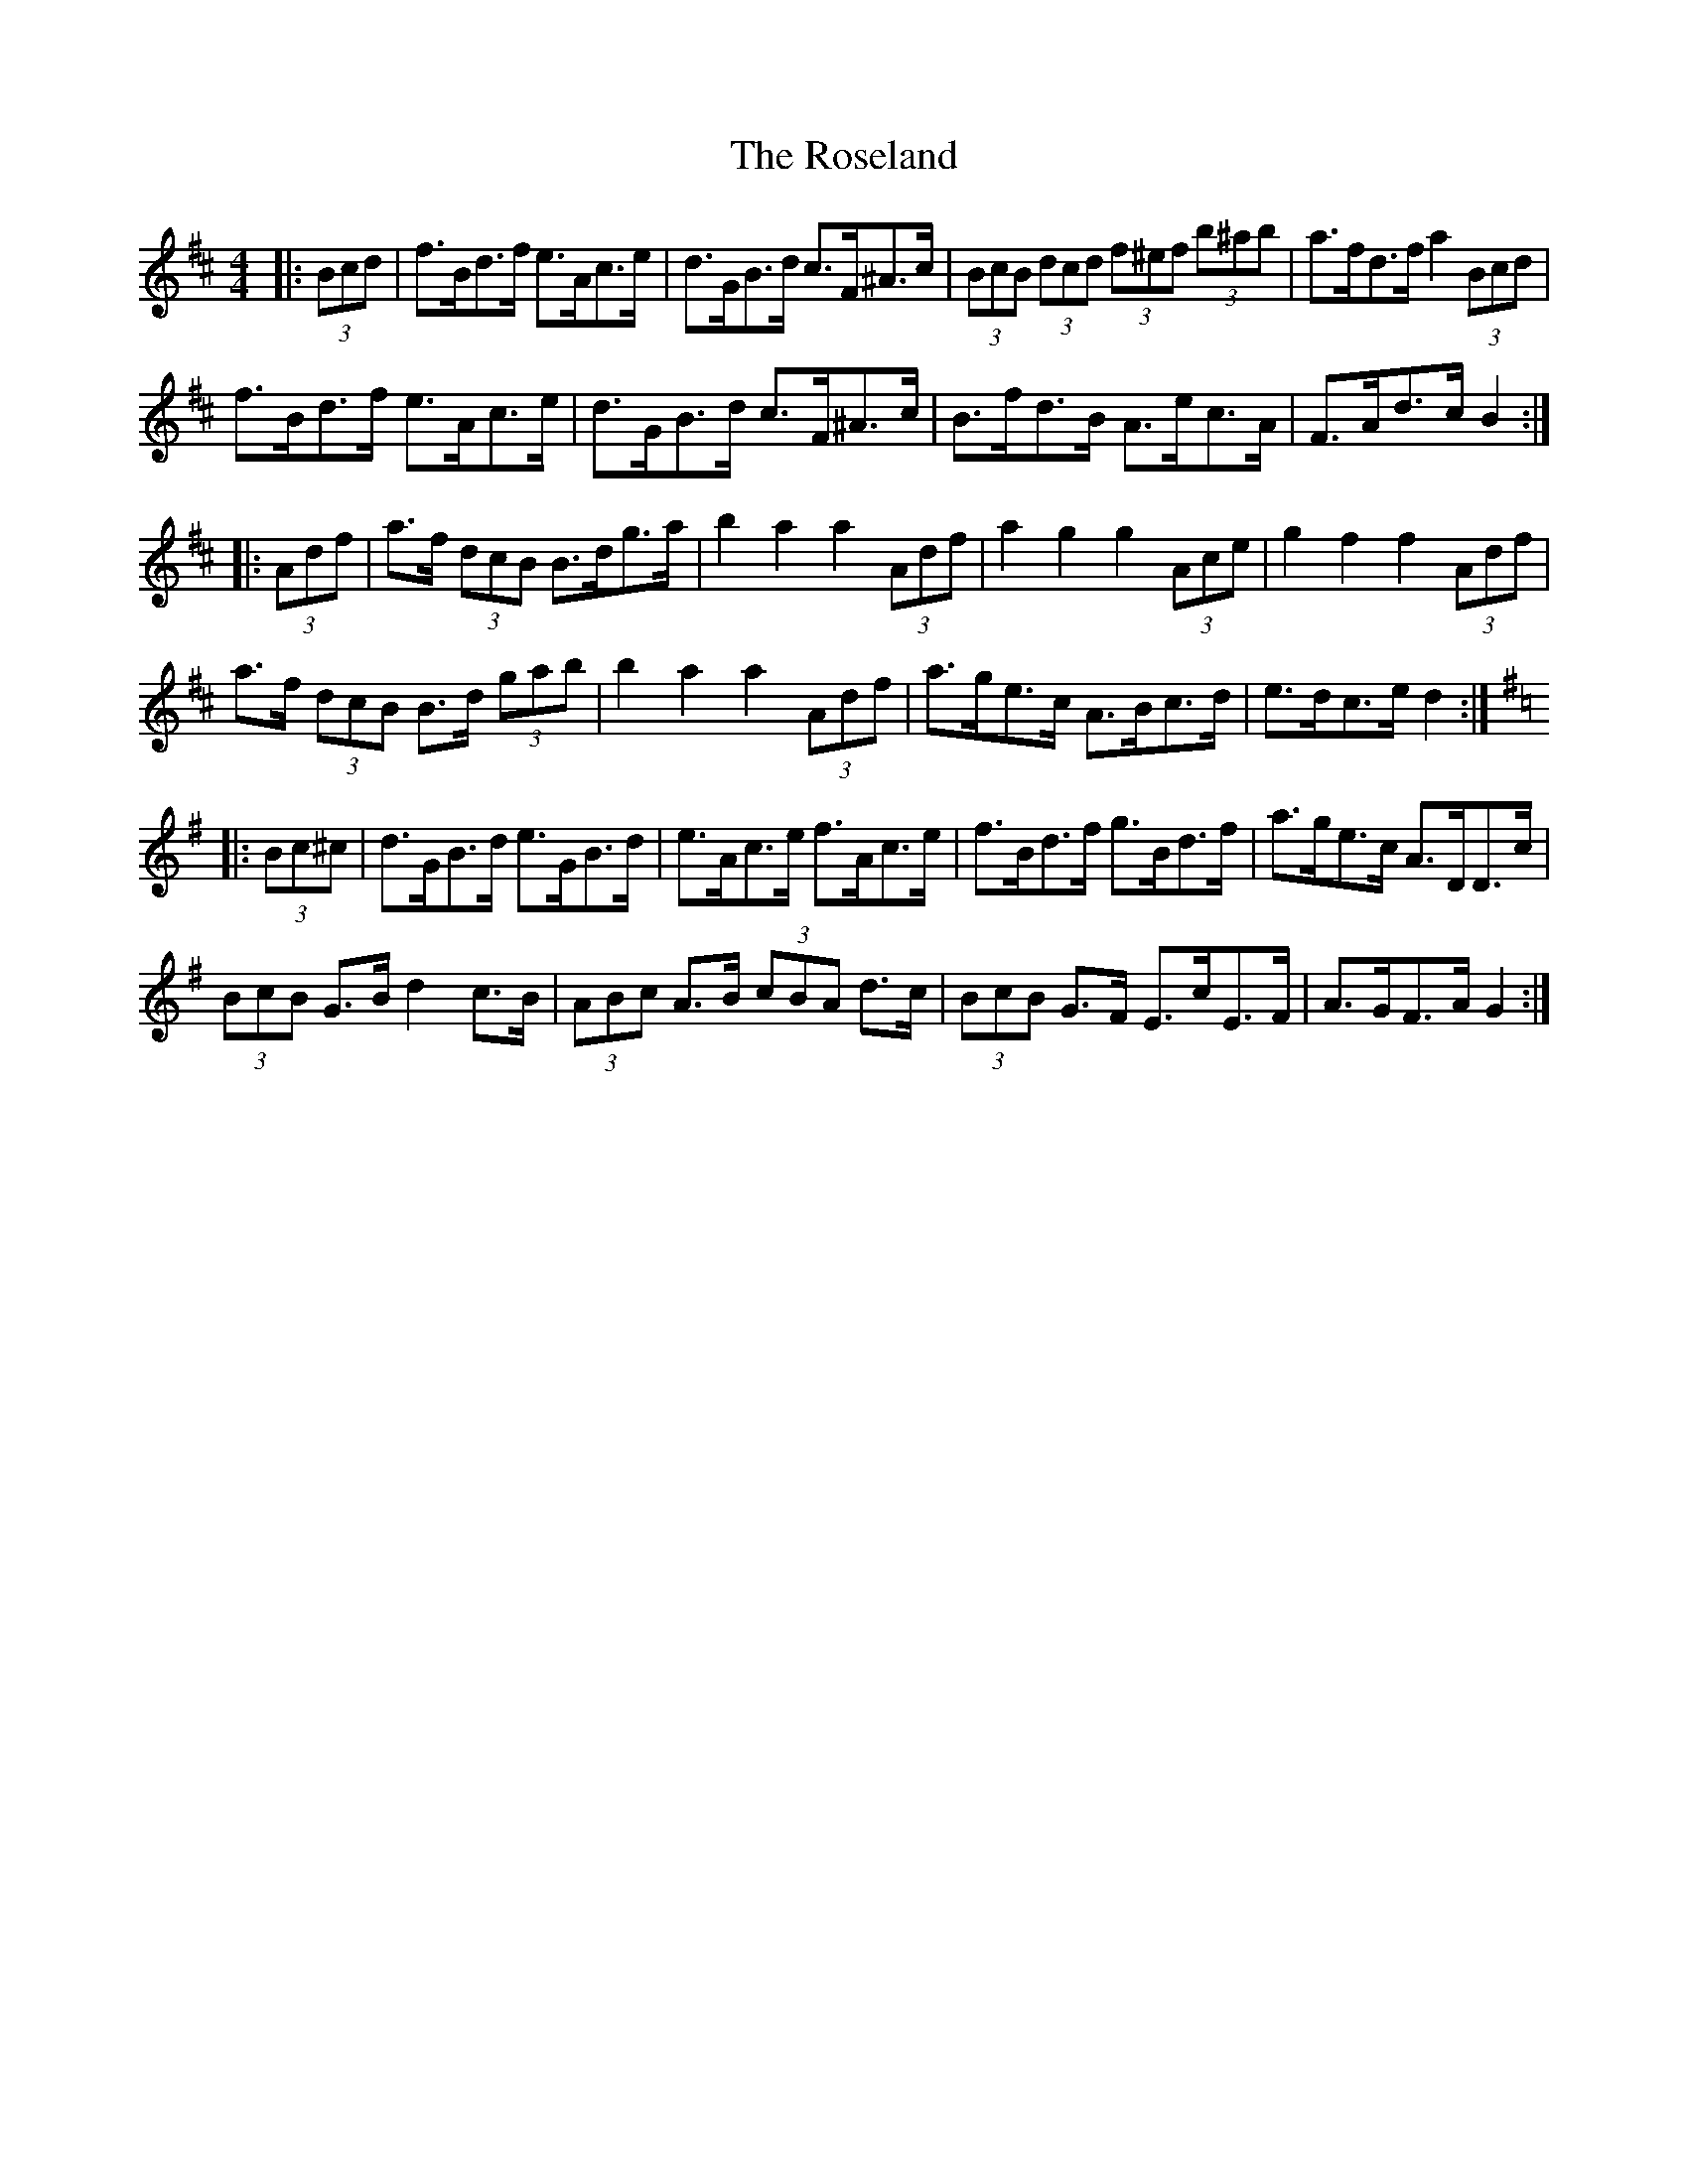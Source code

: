 X: 35320
T: Roseland, The
R: barndance
M: 4/4
K: Bminor
|:(3Bcd|f>Bd>f e>Ac>e|d>GB>d c>F^A>c|(3BcB (3dcd (3f^ef (3b^ab|a>fd>f a2 (3Bcd|
f>Bd>f e>Ac>e|d>GB>d c>F^A>c|B>fd>B A>ec>A|F>Ad>c B2:|
K: Dmaj
|:(3Adf|a>f (3dcB B>dg>a|b2 a2 a2 (3Adf|a2 g2 g2 (3Ace|g2 f2 f2 (3Adf|
a>f (3dcB B>d (3gab|b2 a2 a2 (3Adf|a>ge>c A>Bc>d|e>dc>e d2:|
K: Gmaj
|:(3Bc^c|d>GB>d e>GB>d|e>Ac>e f>Ac>e|f>Bd>f g>Bd>f|a>ge>c A>DD>c|
(3BcB G>B d2 c>B|(3ABc A>B (3cBA d>c|(3BcB G>F E>cE>F|A>GF>A G2:|

